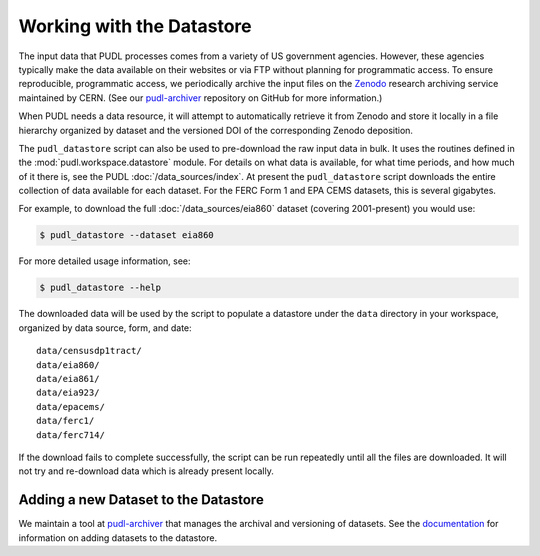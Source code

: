 .. _datastore:

===============================================================================
Working with the Datastore
===============================================================================

The input data that PUDL processes comes from a variety of US government
agencies. However, these agencies typically make the data available on their
websites or via FTP without planning for programmatic access. To ensure
reproducible, programmatic access, we periodically archive the input files on
the `Zenodo <https://zenodo.org/communities/catalyst-cooperative/>`__ research
archiving service maintained by CERN. (See our `pudl-archiver
<https://github.com/catalyst-cooperative/pudl-archiver>`__ repository on GitHub
for more information.)

When PUDL needs a data resource, it will attempt to automatically retrieve it from
Zenodo and store it locally in a file hierarchy organized by dataset and the
versioned DOI of the corresponding Zenodo deposition.

The ``pudl_datastore`` script can also be used to pre-download the raw input data in
bulk. It uses the routines defined in the :mod:`pudl.workspace.datastore` module. For
details on what data is available, for what time periods, and how much of it there
is, see the PUDL :doc:`/data_sources/index`. At present the ``pudl_datastore`` script
downloads the entire collection of data available for each dataset. For the FERC Form
1 and EPA CEMS datasets, this is several gigabytes.

For example, to download the full :doc:`/data_sources/eia860` dataset
(covering 2001-present) you would use:

.. code-block:: console

    $ pudl_datastore --dataset eia860

For more detailed usage information, see:

.. code-block:: console

    $ pudl_datastore --help

The downloaded data will be used by the script to populate a datastore under
the ``data`` directory in your workspace, organized by data source, form, and
date::

    data/censusdp1tract/
    data/eia860/
    data/eia861/
    data/eia923/
    data/epacems/
    data/ferc1/
    data/ferc714/

If the download fails to complete successfully, the script can be run repeatedly until
all the files are downloaded. It will not try and re-download data which is already
present locally.

-------------------------------------------------------------------------------
Adding a new Dataset to the Datastore
-------------------------------------------------------------------------------

We maintain a tool at `pudl-archiver
<https://www.github.com/catalyst-cooperative/pudl-archiver>`__ that manages the
archival and versioning of datasets. See the `documentation
<https://github.com/catalyst-cooperative/pudl-archiver#adding-a-new-dataset>`__
for information on adding datasets to the datastore.
